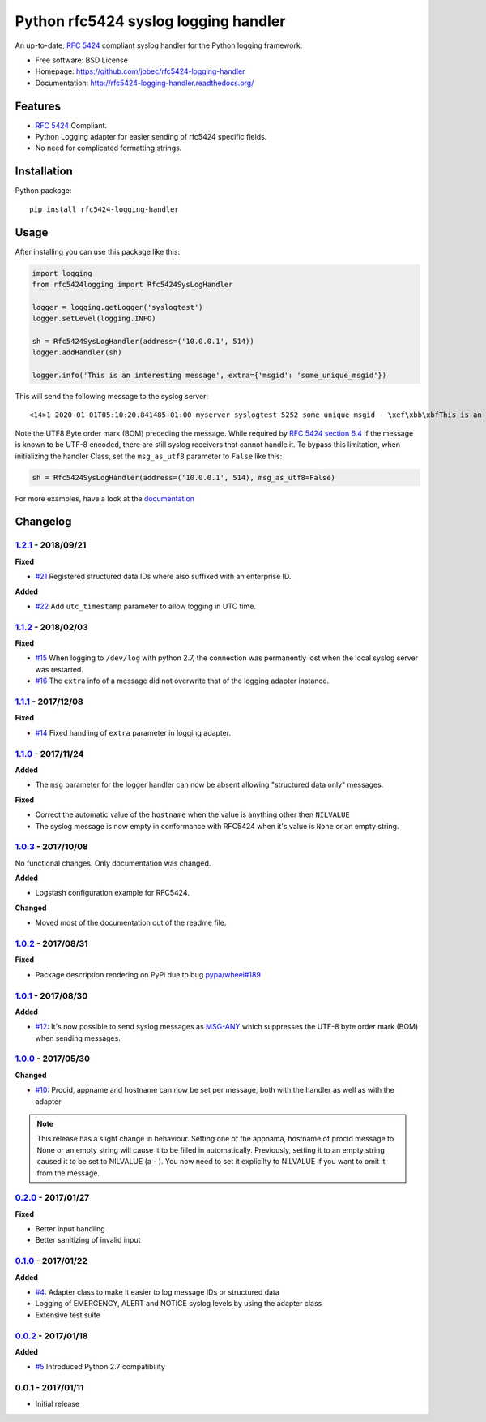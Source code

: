 Python rfc5424 syslog logging handler
=====================================

.. image:: https://readthedocs.org/projects/rfc5424-logging-handler/badge/?version=latest
    :target: https://rfc5424-logging-handler.readthedocs.io/en/latest/?badge=latest
    :alt: Documentation Status
.. image:: https://img.shields.io/pypi/v/rfc5424-logging-handler.svg
    :target: https://pypi.python.org/pypi/rfc5424-logging-handler
.. image:: https://img.shields.io/pypi/pyversions/rfc5424-logging-handler.svg
    :target: https://pypi.python.org/pypi/rfc5424-logging-handler#downloads
.. image:: https://travis-ci.org/jobec/rfc5424-logging-handler.svg?branch=master
    :target: https://travis-ci.org/jobec/rfc5424-logging-handler
.. image:: https://codecov.io/github/jobec/rfc5424-logging-handler/coverage.svg?branch=master
    :target: https://codecov.io/github/jobec/rfc5424-logging-handler?branch=master

An up-to-date, `RFC 5424 <https://tools.ietf.org/html/rfc5424>`_ compliant syslog handler for the Python logging framework.

* Free software: BSD License
* Homepage: https://github.com/jobec/rfc5424-logging-handler
* Documentation: http://rfc5424-logging-handler.readthedocs.org/

Features
--------

* `RFC 5424 <https://tools.ietf.org/html/rfc5424>`_ Compliant.
* Python Logging adapter for easier sending of rfc5424 specific fields.
* No need for complicated formatting strings.

Installation
------------

Python package::

    pip install rfc5424-logging-handler

Usage
-----

After installing you can use this package like this:

.. code-block:: python

    import logging
    from rfc5424logging import Rfc5424SysLogHandler

    logger = logging.getLogger('syslogtest')
    logger.setLevel(logging.INFO)

    sh = Rfc5424SysLogHandler(address=('10.0.0.1', 514))
    logger.addHandler(sh)

    logger.info('This is an interesting message', extra={'msgid': 'some_unique_msgid'})

This will send the following message to the syslog server::

    <14>1 2020-01-01T05:10:20.841485+01:00 myserver syslogtest 5252 some_unique_msgid - \xef\xbb\xbfThis is an interesting message

Note the UTF8 Byte order mark (BOM) preceding the message. While required by
`RFC 5424 section 6.4 <https://tools.ietf.org/html/rfc5424#section-6.4>`_ if the message is known to be UTF-8 encoded,
there are still syslog receivers that cannot handle it. To bypass this limitation, when initializing the handler Class,
set the ``msg_as_utf8`` parameter to ``False`` like this:

.. code-block:: python

    sh = Rfc5424SysLogHandler(address=('10.0.0.1', 514), msg_as_utf8=False)

For more examples, have a look at the `documentation <http://rfc5424-logging-handler.readthedocs.org/>`_


Changelog
---------

`1.2.1`_ - 2018/09/21
~~~~~~~~~~~~~~~~~~~~~

**Fixed**

* `#21`_ Registered structured data IDs where also suffixed with an enterprise ID.

**Added**

* `#22`_ Add ``utc_timestamp`` parameter to allow logging in UTC time.

`1.1.2`_ - 2018/02/03
~~~~~~~~~~~~~~~~~~~~~

**Fixed**

* `#15`_ When logging to ``/dev/log`` with python 2.7, the connection was permanently lost when the local syslog server
  was restarted.
* `#16`_ The ``extra`` info of a message did not overwrite that of the logging adapter instance.

`1.1.1`_ - 2017/12/08
~~~~~~~~~~~~~~~~~~~~~

**Fixed**

* `#14`_ Fixed handling of ``extra`` parameter in logging adapter.

`1.1.0`_ - 2017/11/24
~~~~~~~~~~~~~~~~~~~~~

**Added**

* The ``msg`` parameter for the logger handler can now be absent allowing "structured data only" messages.

**Fixed**

* Correct the automatic value of the ``hostname`` when the value is anything other then ``NILVALUE``
* The syslog message is now empty in conformance with RFC5424 when it's value is ``None`` or an empty string.


`1.0.3`_ - 2017/10/08
~~~~~~~~~~~~~~~~~~~~~

No functional changes. Only documentation was changed.

**Added**

* Logstash configuration example for RFC5424.

**Changed**

* Moved most of the documentation out of the readme file.

`1.0.2`_ - 2017/08/31
~~~~~~~~~~~~~~~~~~~~~

**Fixed**

* Package description rendering on PyPi due to bug `pypa/wheel#189 <https://github.com/pypa/wheel/issues/189>`_

`1.0.1`_ - 2017/08/30
~~~~~~~~~~~~~~~~~~~~~

**Added**

* `#12`_: It's now possible to send syslog messages as `MSG-ANY <https://tools.ietf.org/html/rfc5424#section-6>`_
  which suppresses the UTF-8 byte order mark (BOM) when sending messages.

`1.0.0`_ - 2017/05/30
~~~~~~~~~~~~~~~~~~~~~

**Changed**

* `#10`_: Procid, appname and hostname can now be set per message, both with the handler as well as with the adapter

.. note::
   This release has a slight change in behaviour. Setting one of the appnama, hostname of procid message to None or an
   empty string will cause it to be filled in automatically. Previously, setting it to an empty string caused it to
   be set to NILVALUE (a - ). You now need to set it explicilty to NILVALUE if you want to omit it from the message.

`0.2.0`_ - 2017/01/27
~~~~~~~~~~~~~~~~~~~~~

**Fixed**

* Better input handling
* Better sanitizing of invalid input

`0.1.0`_ - 2017/01/22
~~~~~~~~~~~~~~~~~~~~~

**Added**

* `#4`_: Adapter class to make it easier to log message IDs or structured data
* Logging of EMERGENCY, ALERT and NOTICE syslog levels by using the adapter class
* Extensive test suite

`0.0.2`_ - 2017/01/18
~~~~~~~~~~~~~~~~~~~~~

**Added**

* `#5`_ Introduced Python 2.7 compatibility

0.0.1 - 2017/01/11
~~~~~~~~~~~~~~~~~~

* Initial release

.. _1.2.1: https://github.com/jobec/rfc5424-logging-handler/compare/1.1.2...1.2.1
.. _1.1.2: https://github.com/jobec/rfc5424-logging-handler/compare/1.1.1...1.1.2
.. _1.1.1: https://github.com/jobec/rfc5424-logging-handler/compare/1.1.0...1.1.1
.. _1.1.0: https://github.com/jobec/rfc5424-logging-handler/compare/1.0.3...1.1.0
.. _1.0.3: https://github.com/jobec/rfc5424-logging-handler/compare/1.0.2...1.0.3
.. _1.0.2: https://github.com/jobec/rfc5424-logging-handler/compare/1.0.1...1.0.2
.. _1.0.1: https://github.com/jobec/rfc5424-logging-handler/compare/1.0.0...1.0.1
.. _1.0.0: https://github.com/jobec/rfc5424-logging-handler/compare/0.2.0...1.0.0
.. _0.2.0: https://github.com/jobec/rfc5424-logging-handler/compare/0.1.0...0.2.0
.. _0.1.0: https://github.com/jobec/rfc5424-logging-handler/compare/0.0.2...0.1.0
.. _0.0.2: https://github.com/jobec/rfc5424-logging-handler/compare/0.0.1...0.0.2

.. _#22: https://github.com/jobec/rfc5424-logging-handler/issues/22
.. _#21: https://github.com/jobec/rfc5424-logging-handler/issues/21
.. _#16: https://github.com/jobec/rfc5424-logging-handler/pull/16
.. _#15: https://github.com/jobec/rfc5424-logging-handler/issues/15
.. _#14: https://github.com/jobec/rfc5424-logging-handler/pull/14
.. _#12: https://github.com/jobec/rfc5424-logging-handler/pull/12
.. _#10: https://github.com/jobec/rfc5424-logging-handler/pull/10
.. _#5: https://github.com/jobec/rfc5424-logging-handler/issues/5
.. _#4: https://github.com/jobec/rfc5424-logging-handler/pull/4



